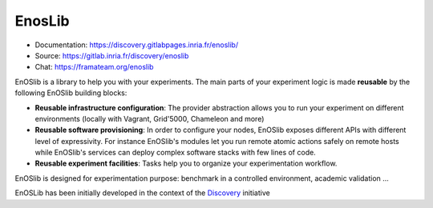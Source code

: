EnosLib
=======

|Build Status| |License| |Pypi|

* Documentation: https://discovery.gitlabpages.inria.fr/enoslib/
* Source: https://gitlab.inria.fr/discovery/enoslib
* Chat: https://framateam.org/enoslib

EnOSlib is a library to help you with your experiments. The main parts of your
experiment logic is made **reusable** by the following EnOSlib building blocks:

- **Reusable infrastructure configuration**: The provider abstraction allows you to
  run your experiment on different environments (locally with Vagrant, Grid'5000,
  Chameleon and more)
- **Reusable software provisioning**: In order to configure your nodes, EnOSlib
  exposes different APIs with different level of expressivity.
  For instance EnOSlib's modules let you run remote atomic actions safely on remote
  hosts while EnOSlib's services can deploy complex software stacks with few lines
  of code.
- **Reusable experiment facilities**: Tasks help you to organize your
  experimentation workflow.

EnOSlib is designed for experimentation purpose: benchmark in a controlled
environment, academic validation ...

EnOSLib has been initially developed in the context of the
`Discovery <https://beyondtheclouds.github.io/>`_ initiative

.. |Build Status| image:: https://gitlab.inria.fr/discovery/enoslib/badges/master/pipeline.svg
   :target: https://gitlab.inria.fr/discovery/enoslib/pipelines

.. |License| image:: https://img.shields.io/badge/License-GPL%20v3-blue.svg
   :target: https://www.gnu.org/licenses/gpl-3.0

.. |Pypi| image:: https://badge.fury.io/py/enoslib.svg
   :target: https://badge.fury.io/py/enoslib

.. |Gitter| image:: https://badges.gitter.im/BeyondTheClouds/enoslib.svg
   :alt: Join the chat at https://gitter.im/BeyondTheClouds/enoslib
   :target: https://gitter.im/BeyondTheClouds/enoslib?utm_source=badge&utm_medium=badge&utm_campaign=pr-badge&utm_content=badge

.. |Coverage| image:: https://gitlab.inria.fr/discovery/enoslib/badges/master/coverage.svg
   :target: https://sonarqube.inria.fr/sonarqube/dashboard?id=discovery%3Aenoslib%3Adev
